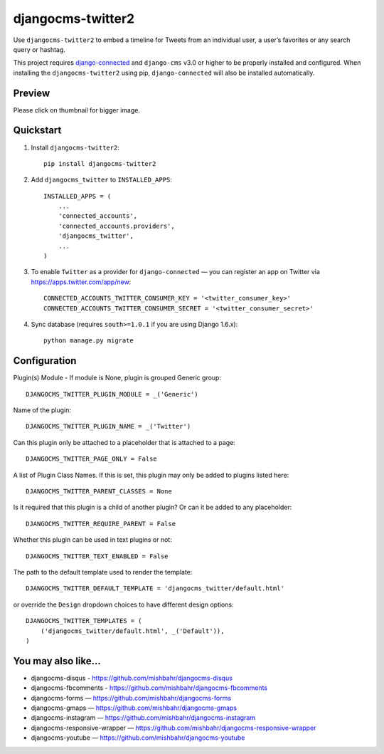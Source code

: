 =============================
djangocms-twitter2
=============================

.. image:: http://img.shields.io/travis/mishbahr/djangocms-twitter2.svg?style=flat-square
    :target: https://travis-ci.org/mishbahr/djangocms-twitter2/

.. image:: http://img.shields.io/pypi/v/djangocms-twitter2.svg?style=flat-square
    :target: https://pypi.python.org/pypi/djangocms-twitter2/
    :alt: Latest Version

.. image:: http://img.shields.io/pypi/dm/djangocms-twitter2.svg?style=flat-square
    :target: https://pypi.python.org/pypi/djangocms-twitter2/
    :alt: Downloads

.. image:: http://img.shields.io/pypi/l/djangocms-twitter2.svg?style=flat-square
    :target: https://pypi.python.org/pypi/djangocms-twitter2/
    :alt: License

.. image:: http://img.shields.io/coveralls/mishbahr/djangocms-twitter2.svg?style=flat-square
  :target: https://coveralls.io/r/mishbahr/djangocms-twitter2?branch=master


Use ``djangocms-twitter2`` to embed a timeline for Tweets from an individual user, a user’s favorites or any search query or hashtag.

This project requires `django-connected <https://github.com/mishbahr/django-connected>`_ and ``django-cms`` v3.0 or higher to be properly installed and configured. When installing the ``djangocms-twitter2`` using pip, ``django-connected`` will also be installed automatically.


Preview
--------

Please click on thumbnail for bigger image.

.. image:: http://mishbahr.github.io/djangocms-twitter2/assets/djangocms-twitter2_001.png
  :width: 768px
  :align: center

Quickstart
----------

1. Install ``djangocms-twitter2``::

    pip install djangocms-twitter2

2. Add ``djangocms_twitter`` to ``INSTALLED_APPS``::

    INSTALLED_APPS = (
        ...
        'connected_accounts',
        'connected_accounts.providers',
        'djangocms_twitter',
        ...
    )

3. To enable ``Twitter`` as a provider for ``django-connected`` — you can register an app on Twitter via https://apps.twitter.com/app/new::

    CONNECTED_ACCOUNTS_TWITTER_CONSUMER_KEY = '<twitter_consumer_key>'
    CONNECTED_ACCOUNTS_TWITTER_CONSUMER_SECRET = '<twitter_consumer_secret>'


4. Sync database (requires ``south>=1.0.1`` if you are using Django 1.6.x)::

    python manage.py migrate


Configuration
--------------

Plugin(s) Module - If module is None, plugin is grouped Generic group::

    DJANGOCMS_TWITTER_PLUGIN_MODULE = _('Generic')

Name of the plugin::

    DJANGOCMS_TWITTER_PLUGIN_NAME = _('Twitter')

Can this plugin only be attached to a placeholder that is attached to a page::

    DJANGOCMS_TWITTER_PAGE_ONLY = False

A list of Plugin Class Names. If this is set, this plugin may only be added to plugins listed here::

    DJANGOCMS_TWITTER_PARENT_CLASSES = None

Is it required that this plugin is a child of another plugin? Or can it be added to any placeholder::

    DJANGOCMS_TWITTER_REQUIRE_PARENT = False

Whether this plugin can be used in text plugins or not::

    DJANGOCMS_TWITTER_TEXT_ENABLED = False

The path to the default template used to render the template::

   DJANGOCMS_TWITTER_DEFAULT_TEMPLATE = 'djangocms_twitter/default.html'

or override the ``Design`` dropdown choices to have different design options::

    DJANGOCMS_TWITTER_TEMPLATES = (
        ('djangocms_twitter/default.html', _('Default')),
    )

You may also like...
--------------------

* djangocms-disqus - https://github.com/mishbahr/djangocms-disqus
* djangocms-fbcomments - https://github.com/mishbahr/djangocms-fbcomments
* djangocms-forms — https://github.com/mishbahr/djangocms-forms
* djangocms-gmaps — https://github.com/mishbahr/djangocms-gmaps
* djangocms-instagram — https://github.com/mishbahr/djangocms-instagram
* djangocms-responsive-wrapper — https://github.com/mishbahr/djangocms-responsive-wrapper
* djangocms-youtube — https://github.com/mishbahr/djangocms-youtube
